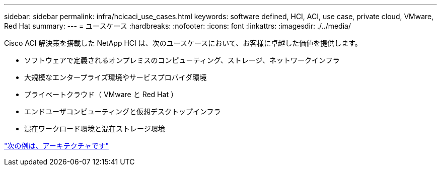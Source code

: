 ---
sidebar: sidebar 
permalink: infra/hcicaci_use_cases.html 
keywords: software defined, HCI, ACI, use case, private cloud, VMware, Red Hat 
summary:  
---
= ユースケース
:hardbreaks:
:nofooter: 
:icons: font
:linkattrs: 
:imagesdir: ./../media/


[role="lead"]
Cisco ACI 解決策を搭載した NetApp HCI は、次のユースケースにおいて、お客様に卓越した価値を提供します。

* ソフトウェアで定義されるオンプレミスのコンピューティング、ストレージ、ネットワークインフラ
* 大規模なエンタープライズ環境やサービスプロバイダ環境
* プライベートクラウド（ VMware と Red Hat ）
* エンドユーザコンピューティングと仮想デスクトップインフラ
* 混在ワークロード環境と混在ストレージ環境


link:hcicaci_architecture.html["次の例は、アーキテクチャです"]
